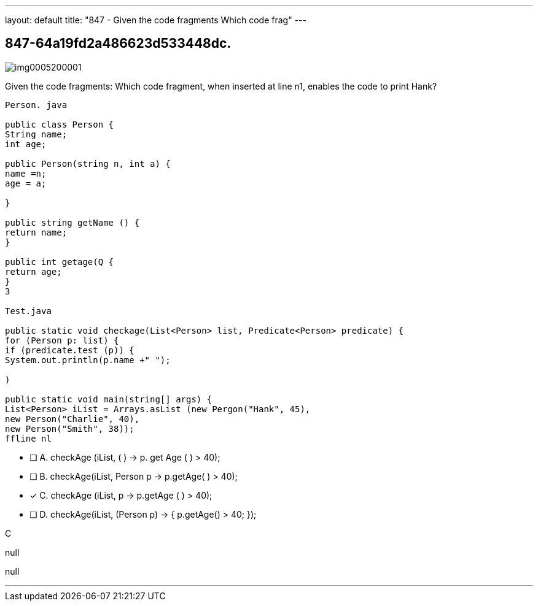 ---
layout: default 
title: "847 - Given the code fragments
Which code frag"
---


[.question]
== 847-64a19fd2a486623d533448dc.



[.image]
--

image::https://eaeastus2.blob.core.windows.net/optimizedimages/static/images/Java-SE-8-Programmer/question/img0005200001.png[]

--


****

[.query]
--
Given the code fragments:
Which code fragment, when inserted at line n1, enables the code to print Hank?


[source,java]
----
Person. java

public class Person {
String name;
int age;

public Person(string n, int a) {
name =n;
age = a;

}

public string getName () {
return name;
}

public int getage(Q {
return age;
}
3

Test.java

public static void checkage(List<Person> list, Predicate<Person> predicate) {
for (Person p: list) {
if (predicate.test (p)) {
System.out.println(p.name +" ");

)

public static void main(string[] args) {
List<Person> iList = Arrays.asList (new Pergon("Hank", 45),
new Person("Charlie", 40),
new Person("Smith", 38));
ffline nl
----


--

[.list]
--
* [ ] A. checkAge (iList, ( ) -> p. get Age ( ) > 40);
* [ ] B. checkAge(iList, Person p -> p.getAge( ) > 40);
* [*] C. checkAge (iList, p -> p.getAge ( ) > 40);
* [ ] D. checkAge(iList, (Person p) -> { p.getAge() > 40; });

--
****

[.answer]
C

[.explanation]
--
null
--

[.ka]
null

'''


